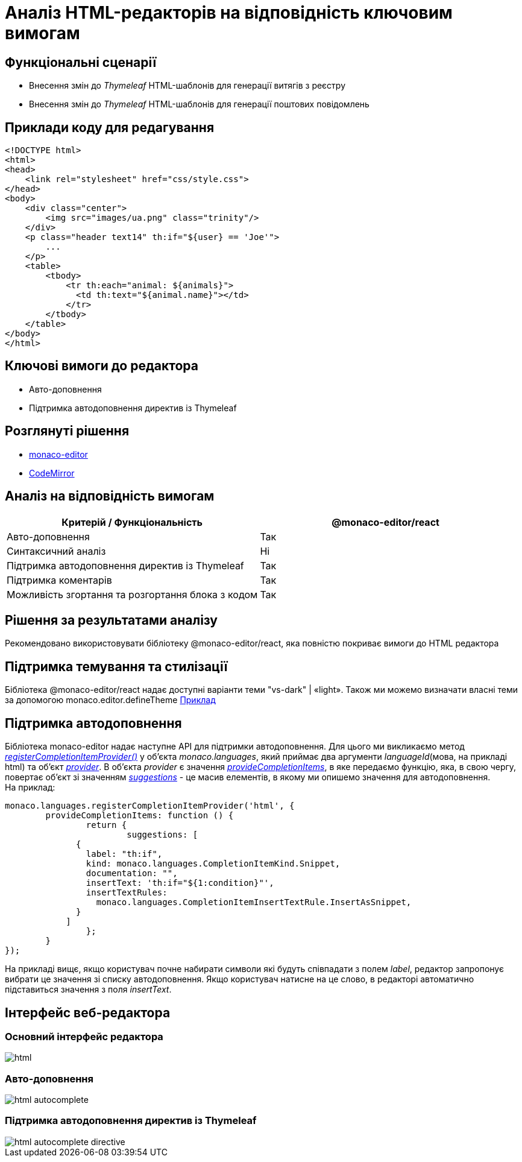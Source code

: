 = Аналіз HTML-редакторів на відповідність ключовим вимогам

== Функціональні сценарії

- Внесення змін до _Thymeleaf_ HTML-шаблонів для генерації витягів з реєстру
- Внесення змін до _Thymeleaf_ HTML-шаблонів для генерації поштових повідомлень

== Приклади коду для редагування

[source, html]
----
<!DOCTYPE html>
<html>
<head>
    <link rel="stylesheet" href="css/style.css">
</head>
<body>
    <div class="center">
        <img src="images/ua.png" class="trinity"/>
    </div>
    <p class="header text14" th:if="${user} == 'Joe'">
        ...
    </p>
    <table>
        <tbody>
            <tr th:each="animal: ${animals}">
              <td th:text="${animal.name}"></td>
            </tr>
        </tbody>
    </table>
</body>
</html>
----

== Ключові вимоги до редактора

- Авто-доповнення
- Підтримка автодоповнення директив із Thymeleaf

== Розглянуті рішення

- https://microsoft.github.io/monaco-editor/[monaco-editor]
- https://codemirror.net[CodeMirror]

== Аналіз на відповідність вимогам

|===
|Критерій / Функціональність | @monaco-editor/react

|Авто-доповнення
|Так

|Синтаксичний аналіз
|Ні

|Підтримка автодоповнення директив із Thymeleaf
|Так

|Підтримка коментарів
|Так

|Можливість згортання та розгортання блока з кодом
|Так

|===

== Рішення за результатами аналізу
Рекомендовано використовувати бібліотеку @monaco-editor/react, яка повністю покриває вимоги до HTML редактора

== Підтримка темування та стилізації

Бібліотека @monaco-editor/react надає доступні варіанти теми "vs-dark" | «light». Також ми можемо визначати власні теми за допомогою monaco.editor.defineTheme https://microsoft.github.io/monaco-editor/playground.html#customizing-the-appearence-exposed-colors[Приклад]

== Підтримка автодоповнення
Бібліотека monaco-editor надає наступне API для підтримки автодоповнення. Для цього ми викликаємо метод https://microsoft.github.io/monaco-editor/api/modules/monaco.languages.html#registerCompletionItemProvider[_registerCompletionItemProvider()_] у об'єкта _monaco.languages_, який приймає два аргументи _languageId_(мова, на прикладі html) та об'єкт https://microsoft.github.io/monaco-editor/api/interfaces/monaco.languages.CompletionItemProvider.html[_provider_]. В об'єкта _provider_ є значення https://microsoft.github.io/monaco-editor/api/interfaces/monaco.languages.CompletionItemProvider.html#provideCompletionItems[_provideCompletionItems_], в яке передаємо функцію, яка, в свою чергу, повертає об'єкт зі значенням https://microsoft.github.io/monaco-editor/api/interfaces/monaco.languages.CompletionItem.html[_suggestions_] - це масив елементів, в якому ми опишемо значення для автодоповнення. +
На приклад:
[source, javascript]
----
monaco.languages.registerCompletionItemProvider('html', {
	provideCompletionItems: function () {
		return {
			suggestions: [
              {
                label: "th:if",
                kind: monaco.languages.CompletionItemKind.Snippet,
                documentation: "",
                insertText: 'th:if="${1:condition}"',
                insertTextRules:
                  monaco.languages.CompletionItemInsertTextRule.InsertAsSnippet,
              }
            ]
		};
	}
});

----
На прикладі вищє, якщо користувач почне набирати символи які будуть співпадати з полем _label_, редактор запропонує вибрати це значення зі списку автодоповнення. Якщо користувач натисне на це слово, в редакторі автоматично підставиться значення з поля _insertText_.

== Інтерфейс веб-редактора

=== Основний інтерфейс редактора

image::architecture/registry/administrative/regulation-management/admin-portal/excerpts/html.png[]

=== Авто-доповнення

image::architecture/registry/administrative/regulation-management/admin-portal/excerpts/html-autocomplete.png[]

=== Підтримка автодоповнення директив із Thymeleaf

image::architecture/registry/administrative/regulation-management/admin-portal/excerpts/html-autocomplete-directive.png[]